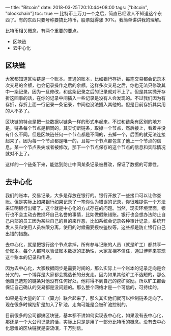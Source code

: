---
title: "Bitcoin"
date: 2018-03-25T20:10:44+08:00
tags: ["bitcoin", "blockchain"]
toc: true
---
比特币上万刀一个之后，简直已经没人不知道这个东西了。有的东西只要号称要搞比特币，股票就得涨 30%。我简单讲讲我的理解。

比特币相关概念，有两个重要的要点。
- 区块链
- 去中心化

** 区块链

大家都知道区块链是一个账本。普通的账本，比如银行存折，每笔交易都会记录本次交易的金额，也会记录操作之后的余额。这样多次交易之后，你也无法只修改其中一条记录，因为一旦修改，和这条记录之后的记录就对不上了。但是其实抛开存折这回事的话，在你的记录中间插入一些记录是没有人会发现的。不过我们因为有存折，存折上面一行记录一条记录，中间也没法插入其他的。但是目前存折其实用的人不多了。

区块链的特点是把一些数据以链条一样的形式串起来。不过和链条有区别的地方是，链条每个节点是相同的，其实切断链条，取掉一个节点，然后接上，看着并没有什么不同。但是区块链任何一个节点都是不同的，去掉一个，后面的就无法连接起来了。因为每一个节点都是唯一的，且每一个节点都包含了他上一个节点的信息。某一个节点丢失或者被修改，那下一个节点保存的这个节点的信息和实际情况就对不上了。

这样的一个链条下来，能达到防止中间某条记录被篡改，保证了数据的可靠性。

** 去中心化

我们的账本，交易记录，大多是存放在银行的。银行开放了一些接口可以让你查账。但是实际上如果银行如果记录了一笔你认为错误的记录，你很难提供一个方法来证明银行出错了。这个就是中心化的方式存在的问题。当然，现实环境里面，银行也不会主动去做损坏自己名誉的事情，比如做假账错账。银行也会想办法防止自己内部的员工因为某些自己的目的来作恶，比如系统会记录各种审计记录，系统开发人员和使用人员权限分离，使用的时候需要授权鉴权等，这些都是防止银行自己出错的措施。

去中心化，就是把银行这个节点拿掉，所有参与记账的人员（就是旷工）都共享一份账本。每个人都可以验证账本数据的正确性，大家互相不信任，通过博弈来实现这个账本的记录和传递。

因为去中心化，大家数据同步是需要时间的，那么实际上一个账本的记录走向是会分叉的，一个博弈是大家都会挑选长的分支走。因为如果其他旷工不选短的，那么他自己选短的链条对他没有任何好处，他将得不到自己的挖矿奖励。所以旷工都会保证自己确认的交易都是没问题的。那么整个网络才是一个可信的，可持续的。

如果是有大量的旷工（算力）联合起来了，那么其实他们就可以控制链条走向了。现在很多时候挖矿是加入了矿池，走向可能是会被矿池控制的。

目前很多的公司都搞区块链，基本都不讲如何实现去中心化，如果没有去中心化，那还是一个大公司记录的话，实际上只是是用了一部分比特币的概念。没有去中心化思维的区块链就是耍流氓，千万别信。
